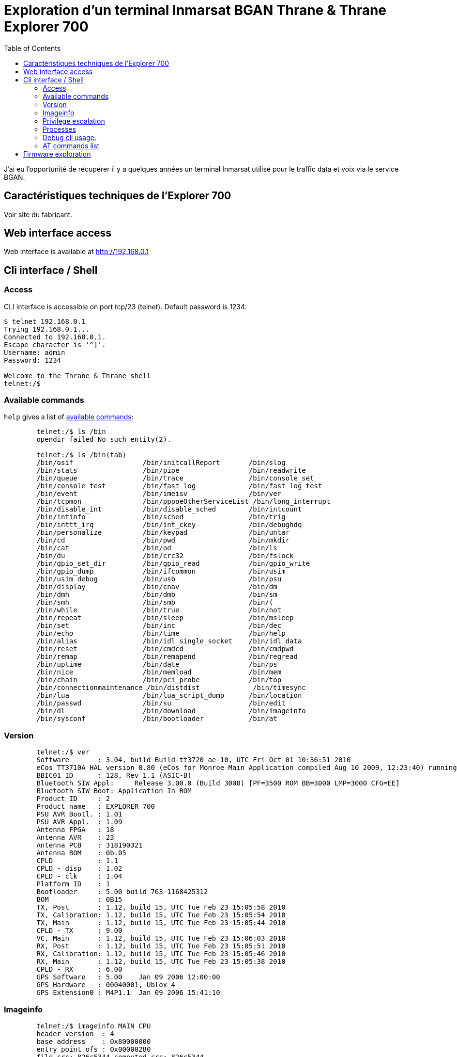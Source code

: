 # Exploration d'un terminal Inmarsat BGAN Thrane & Thrane Explorer 700
:stylesheet: ../stylesheet.css
:toc:

J'ai eu l'opportunité de récupérer il y a quelques années un terminal Inmarsat utilisé pour le traffic data et voix via le service BGAN.

## Caractéristiques techniques de l'Explorer 700

Voir site du fabricant. 

## Web interface access

Web interface is available at http://192.168.0.1

## Cli interface / Shell

### Access

CLI interface is accessible on port tcp/23 (telnet). Default password is 1234:

[,console]
----
$ telnet 192.168.0.1
Trying 192.168.0.1...
Connected to 192.168.0.1.
Escape character is '^]'.
Username: admin
Password: 1234

Welcome to the Thrane & Thrane shell
telnet:/$
----

### Available commands

`help` gives a list of link:commands.txt[available commands]:

[,console]
----
	telnet:/$ ls /bin
	opendir failed No such entity(2).

	telnet:/$ ls /bin(tab)
	/bin/osif                 /bin/initcallReport       /bin/slog
	/bin/stats                /bin/pipe                 /bin/readwrite
	/bin/queue                /bin/trace                /bin/console_set
	/bin/console_test         /bin/fast_log             /bin/fast_log_test
	/bin/event                /bin/imeisv               /bin/ver
	/bin/tcpmon               /bin/pppoeOtherServiceList /bin/long_interrupt
	/bin/disable_int          /bin/disable_sched        /bin/intcount
	/bin/intinfo              /bin/sched                /bin/trig
	/bin/inttt_irq            /bin/int_ckey             /bin/debughdq
	/bin/personalize          /bin/keypad               /bin/untar
	/bin/cd                   /bin/pwd                  /bin/mkdir
	/bin/cat                  /bin/od                   /bin/ls
	/bin/du                   /bin/crc32                /bin/fslock
	/bin/gpio_set_dir         /bin/gpio_read            /bin/gpio_write
	/bin/gpio_dump            /bin/ifcommon             /bin/usim
	/bin/usim_debug           /bin/usb                  /bin/psu
	/bin/display              /bin/cnav                 /bin/dm
	/bin/dmh                  /bin/dmb                  /bin/sm
	/bin/smh                  /bin/smb                  /bin/(
	/bin/while                /bin/true                 /bin/not
	/bin/repeat               /bin/sleep                /bin/msleep
	/bin/set                  /bin/inc                  /bin/dec
	/bin/echo                 /bin/time                 /bin/help
	/bin/alias                /bin/idl_single_socket    /bin/idl_data
	/bin/reset                /bin/cmdcd                /bin/cmdpwd
	/bin/remap                /bin/remapend             /bin/regread
	/bin/uptime               /bin/date                 /bin/ps
	/bin/nice                 /bin/memload              /bin/mem
	/bin/chain                /bin/pci_probe            /bin/top
	/bin/connectionmaintenance /bin/distdist             /bin/timesync
	/bin/lua                  /bin/lua_script_dump      /bin/location
	/bin/passwd               /bin/su                   /bin/edit
	/bin/dl                   /bin/download             /bin/imageinfo
	/bin/sysconf              /bin/bootloader           /bin/at
----

### Version

[,console]
----
	telnet:/$ ver
	Software       : 3.04, build Build-tt3720_ae-10, UTC Fri Oct 01 10:36:51 2010
	eCos TT3710A HAL version 0.80 (eCos for Monroe Main Application compiled Aug 10 2009, 12:23:40) running at 168.002 MHz
	BBIC01 ID      : 128, Rev 1.1 (ASIC-B)
	Bluetooth SIW Appl:     Release 3.00.0 (Build 3008) [PF=3500 ROM BB=3000 LMP=3000 CFG=EE]
	Bluetooth SIW Boot: Application In ROM
	Product ID     : 2
	Product name   : EXPLORER 700
	PSU AVR Bootl. : 1.01
	PSU AVR Appl.  : 1.09
	Antenna FPGA   : 18
	Antenna AVR    : 23
	Antenna PCB    : 318190321
	Antenna BOM    : 0b.05
	CPLD           : 1.1
	CPLD - disp    : 1.02
	CPLD - clk     : 1.04
	Platform ID    : 1
	Bootloader     : 5.00 build 763-1168425312
	BOM            : 0B15
	TX, Post       : 1.12, build 15, UTC Tue Feb 23 15:05:58 2010
	TX, Calibration: 1.12, build 15, UTC Tue Feb 23 15:05:54 2010
	TX, Main       : 1.12, build 15, UTC Tue Feb 23 15:05:44 2010
	CPLD - TX      : 9.00
	VC, Main       : 1.12, build 15, UTC Tue Feb 23 15:06:03 2010
	RX, Post       : 1.12, build 15, UTC Tue Feb 23 15:05:51 2010
	RX, Calibration: 1.12, build 15, UTC Tue Feb 23 15:05:46 2010
	RX, Main       : 1.12, build 15, UTC Tue Feb 23 15:05:38 2010
	CPLD - RX      : 6.00
	GPS Software   : 5.00    Jan 09 2006 12:00:00
	GPS Hardware   : 00040001, Ublox 4
	GPS Extension0 : M4P1.1  Jan 09 2006 15:41:10
----

### Imageinfo
[,console]
----
	telnet:/$ imageinfo MAIN_CPU
	header version  : 4
	base address    : 0x80000000
	entry point ofs : 0x00000280
	file crc: 826c5344 computed crc: 826c5344
	checksum ok
----

### Privilege escalation

[,console]
----
	telnet:/$ su root
	key: bf2443a4d7643xxxx(censored)xxxxxxx
	Password:

	$ telnet 192.168.0.1
	Trying 192.168.0.1...
	Connected to 192.168.0.1.
	Escape character is '^]'.
	Username: root
	key: 23060ae94e959xxxx(censored)xxxxxxx
	Password:
----

### Processes 

Some unix commands work, at least `ps` allows us to get running processes:

[,console]
----
	telnet:/$ ps 
	name                     address    pri  state         mem   stack   use-----
	Idle Thread              0x80c3da28  31  Running      5366k   2048  1064  51%
	ifcommon                 0x80d7b728  20  Sleeping        0k   3280   368  11%
	Network alarm support    0x80d44bf0   6  Sleeping        0k   4304  1336  31%
	Network support          0x80c43618   7  Sleeping        0k   4304  2240  52%
	pthread.00000800         0x80d45928  15  Exited          0k   7844   312   3%
	pool0 (telnet_shell)     0x80e36dd8  15  Running         0k  11472  4304  37%
	pool1                    0x80e56fd8  15  Suspended       0k  11472  4648  40%
	pool2                    0x80e57108  15  Suspended       6k  11472  4728  41%
	pool3                    0x80e57248  15  Suspended       0k  11472   240   2%
	pool4                    0x812a62b8  15  Suspended       0k  11472   232   2%
	pool5                    0x812a90c0  15  Suspended       0k  11472   240   2%
	pool6                    0x812abed8  15  Suspended       0k  11472   232   2%
	pool7                    0x812aecf0  15  Suspended       0k  11472   240   2%
	pool8                    0x812b1b08  15  Suspended       0k  11472   232   2%
	pool9                    0x812b4920  15  Suspended       0k  11472   240   2%
	tt_init                  0x812b7748   1  Exited       4755k   5328  1904  35%
	console write            0x8129a358   3  Sleeping        0k   5328   344   6%
	common/event_handler     0x812ba930  15  Sleeping        0k   5328  1024  19%
	Config                   0x8135b150  15  Sleeping      168k   5328  1712  32%
	Watchdog                 0x8135c738  19  Sleeping       12k   5328  1232  23%
	Temperature              0x8135ddb0  14  Sleeping        0k   4304   912  21%
	PM_ser4                  0x81365250   8  Sleeping        0k   5232   312   5%
	DSP_Common_CTRL          0x8143c128   5  Sleeping       28k   5328  1912  35%
	buzzer                   0x81337398  15  Sleeping        0k   2256   368  16%
	BUZZ-3720                0x813374a8  15  Sleeping        0k   3280   368  11%
	Paed                     0x81442058  15  Sleeping       93k   9232  1888  20%
	SATDD                    0x81444580   5  Sleeping       49k   9424  1296  13%
	TT3720-MODEM             0x81446b68  15  Sleeping      150k   5232  2648  50%
	MICREL-LAN               0x814480f0  15  Running        14k   9232  2304  24%
	WLAN                     0x8144a618  15  Sleeping       72k   7232  1280  17%
	WLAN-DSR_HANDLER         0x8144c370  15  Sleeping        0k   4232   368   8%
	Stat                     0x8144d510   5  Sleeping       47k   5232  1248  23%
	ser3                     0x81455ba8   5  Sleeping        0k  21712  1184   5%
	Alive                    0x8145b190   4  Sleeping        8k   5232  1016  19%
	syslog                   0x814407e0  15  Sleeping        0k   5328   352   6%
	ErrorLog                 0x814408f0   1  Sleeping       37k   5328  1512  28%
	POST                     0x81460878  15  Sleeping        1k   5328  1232  23%
	UMTS-SSM                 0x81461e60  15  Sleeping      100k   9424  1016  10%
	UMTS-SS                  0x8146d240  15  Sleeping       31k   9424  1032  10%
	UMTS-SMSM                0x8146f828  15  Sleeping      142k   9424  1880  19%
	SMS-RL                   0x81471e10  15  Sleeping       25k   5232  1016  19%
	SMS-CM                   0x81473398  15  Sleeping        1k   5232   872  16%
	GW-MMI-CONF              0x81474920  15  Sleeping        1k   9424  1920  20%
	UMTS-SM-GW               0x81476f08  15  Sleeping      182k   9424  1784  18%
	UMTS-SM                  0x814fbb30  15  Sleeping       66k   7376  1952  26%
	UMTS-REG                 0x81451b60  15  Sleeping       39k   5328  1368  25%
	UMTS-MM                  0x81451cf0  15  Sleeping       72k   9424  1368  14%
	UMTS-GMM                 0x81451e70  15  Sleeping       47k   9424  1336  14%
	SIP_SIM                  0x81451f80  15  Sleeping       11k   9424  1040  11%
	CSUP                     0x8145dbc0  15  Sleeping       66k   9424  1040  11%
	UMTS-CC                  0x8145dcd0  15  Sleeping       44k   9424  1152  12%
	stun                     0x8150af70  15  Sleeping       12k  17616  8152  46%
	SIP starter              0x8150f558  15  Exited         40k   5328  1016  19%
	PSM                      0x81510b40  15  Sleeping      530k   7376  1424  19%
	pppoe/handler            0x81512c40  15  Sleeping        0k   5328  1240  23%
	PPP                      0x81514228  15  Sleeping       74k   7376  1008  13%
	NAT                      0x81516010  15  Sleeping        0k   3280   360  10%
	EthUpper                 0x80b6b630  15  Sleeping       12k   7376  1016  13%
	LANBRIDGE                0x80b69820  15  Sleeping       15k   7376   976  13%
	DHCP                     0x81516df8  20  Sleeping        0k  11472   736   6%
	ISDN                     0x81519be0  15  Sleeping       73k   6560  1664  25%
	BCnprc                   0x8164bb80   5  Sleeping        0k   5328   704  13%
	Decipherprc              0x8164d168  15  Sleeping        0k   7376   560   7%
	BCtprc                   0x8164ef50   4  Sleeping        0k   7376  1840  24%
	IAI2-AL_ALD              0x815018c8   5  Sleeping       20k   9424  1032  10%
	IAI2-AL_REGM             0x815019f8   8  Sleeping      343k   9680  1680  17%
	IAI2-AL_MMC              0x81655e28   5  Sleeping       27k   9424  1040  11%
	lan-bt00                 0x816585b0  15  Sleeping        0k   5328   392   7%
	BtLanPPPCommonCtrl       0x81659b98  15  Sleeping        0k   5328   552  10%
	lan-bt01                 0x8165bdd8  15  Sleeping        0k   5328   384   7%
	lan-bt02                 0x8165da58  15  Sleeping        0k   5328   384   7%
	lan-bt03                 0x8165f860  15  Sleeping        0k   5328   392   7%
	lan-bt04                 0x81661510  15  Sleeping        0k   5328   392   7%
	lan-bt05                 0x81663190  15  Sleeping        0k   5328   392   7%
	lan-bt06                 0x81664e48  15  Sleeping        0k   5328   384   7%
	lan-bt07                 0x81666b00  15  Sleeping        0k   5328   392   7%
	lan-bt08                 0x816687b8  15  Sleeping        0k   5328   384   7%
	lan-bt09                 0x8166a470  15  Sleeping        0k   5328   392   7%
	lan-bt10                 0x8166c128  15  Sleeping        0k   5328   384   7%
	Bluetooth                0x8165f588  15  Sleeping       50k   5328  1592  29%
	xavante                  0x81660e48  15  Sleeping      341k  21712  8872  40%
	PowerCtrl                0x81660f78   3  Sleeping       21k   5328  1008  18%
	MMI                      0x816610a8  20  Running        43k   9232  1616  17%
	KeyPad                   0x816784b0  20  Running         0k   2256   808  35%
	Call log                 0x81678e98  20  Sleeping        3k   3232  2056  63%
	LUA_IF                   0x81679c50  20  Sleeping       61k   5328  2408  45%
	USIM                     0x8167c8a8  15  Sleeping       18k   5328  1704  31%
	SEARCH_DSP_CTRL          0x8167de90   4  Sleeping       59k   5328  1016  19%
	PSU                      0x8167f4b0  10  Sleeping       22k   5328  1592  29%
	HPA_IFM_STUB             0x81680a98  20  Sleeping       30k   5328  1000  18%
	gps hardware             0x816820b8  15  Sleeping        0k   5328  1760  33%
	ublox                    0x816836a0  15  Sleeping        0k   5328  1416  26%
	PM_lna                   0x8166da20   8  Sleeping        0k   5232   320   6%
	PM_tx3v3                 0x8166db50   8  Sleeping        0k   5232   320   6%
	HAL_BPT                  0x81690c98   5  Sleeping        0k   5328  1184  22%
	contrast                 0x81692280  20  Sleeping        0k   5328  1304  24%
	VIRT_CS                  0x81693868  15  Sleeping       13k   5328  1040  19%
	SLIC                     0x81694e50  15  Sleeping       14k   7376  1280  17%
	ISDN-TA                  0x81696c38  15  Sleeping      210k   5328  1192  22%
	PM_pci_clock             0x81698550   8  Sleeping        0k   5232   320   6%
	CORE_HPA_CTRL            0x81699b10  15  Sleeping       30k   5328  1008  18%
	CORE_ANT_CTRL            0x8169b130  15  Sleeping       30k   5328  1008  18%
	CNAV                     0x8169c980  15  Sleeping        0k   5328  1352  25%
	BATMON2019               0x8169df98  20  Sleeping       30k  17616  7456  42%
	IDL-Orb                  0x816a25e0   8  Sleeping        1k  17616  1088   6%
	USIM SMS-PP Download     0x816a6c60  15  Sleeping        0k   5328   384   7%
	telnetd                  0x816a82a8  15  Sleeping        0k   5328  1800  33%
	at telnetd               0x816a98c0  15  Sleeping        0k   5328  1808  33%
	SAT_SEARCH               0x816aaed8  15  Sleeping       48k   5328  1336  25%
	remote_activation        0x816ac4f0  15  Sleeping        7k   9424  1264  13%
	reboot_timer             0x816aeb10  15  Sleeping        6k   3280  1240  37%
	PM_psumax                0x81684f98   8  Sleeping        0k   5232   320   6%
	PM_rxclk                 0x81685130   8  Sleeping        0k   5232   320   6%
	PM_txclk                 0x816b2f00   8  Sleeping        0k   5232   320   6%
	PM_vocclk                0x816b4760   8  Sleeping        0k   5232   320   6%
	PM_ttbusup               0x816afc68   8  Sleeping        0k   5232   320   6%
	TimeAdjuster             0x816afda8  15  Sleeping       58k   5232  1112  21%
	PM_two_wire              0x816aff50   8  Sleeping        0k   5232   584  11%
	PM_5v_supply             0x816ba820   8  Sleeping        0k   5232   320   6%
	PM_ramup                 0x816bc118   8  Sleeping        0k   5232   312   5%
	PM_mainclk               0x816b6048   8  Sleeping        0k   5232   312   5%
	PM_rxchainup             0x816b61e8   8  Sleeping        0k   5232   312   5%
	PM_txchainup             0x816c0d18   8  Sleeping        0k   5232   312   5%
	PM_pcmbusup              0x816c2578   8  Sleeping        0k   5232   312   5%
	PM.MasterThread          0x816c3b00   8  Sleeping        0k   5232   936  17%
	PABX                     0x816c5088  15  Sleeping       49k  42192  1528   3%
	idl-phonebook-service    0x816cf6a0  15  Sleeping        2k  17616  1288   7%
	idl-naming-service       0x816d3cc8  15  Sleeping       15k  17616  1720   9%
	idl-misc4-service        0x816d82e8  15  Running         2k  25808  1280   4%
	idl-misc3-service        0x816de908  15  Running        12k  25808 17216  66%
	idl-misc2-service        0x816e4f28  15  Sleeping        2k  17616  1280   7%
	idl-misc-service         0x816e9548  15  Sleeping        2k  17616  1744   9%
	LoadCtrl                 0x816edb68   3  Sleeping        0k   3280   584  17%
	SysConf                  0x816ee980  20  Sleeping        0k   5232  1440  27%
	BPLT cmd                 0x816eff60  15  Exited          0k   5328   952  17%
	atCtrl                   0x816bd778  15  Sleeping        0k   5328  1208  22%
	atTimer                  0x816bd8b8  15  Sleeping        0k   5328   496   9%
	at-usb0                  0x8170fc50  15  Sleeping        0k  17616  2088  11%
	at-usb1                  0x81766cc8  15  Sleeping        0k  17616  2104  11%
	ambe test/debug          0x81766e08   5  Sleeping        0k   9232   280   3%
	SATDD_tx                 0x8178c778   5  Sleeping        0k   9424   280   2%
	CSUP_AL                  0x818e7098  15  Sleeping       14k   9424  1032  10%
	VDD                      0x818e96b0  10  Sleeping       45k   5328  1320  24%
	CSUP_SIP                 0x818edc88  15  Sleeping      131k   9424  1336  14%
	TAPEREC                  0x818f02a0  15  Sleeping       31k   5328  1016  19%
	pthread.00000C01         0x81903ba0  15  Sleeping      120k  16036  3760  23%
	HDLC data forward        0x8192a9c0  15  Sleeping        0k   5328   384   7%
	HDLC data return         0x8192ab08  15  Sleeping        0k   5328   856  16%
	ISDN_CES3                0x819fc858  15  Sleeping        0k   6560   360   5%
	ISDN_S3CE                0x819fe3a8  15  Sleeping        0k   6560   864  13%
	ISDN_L2S3                0x819e1138  15  Sleeping        0k   6560   368   5%
	ISDN_L3L2                0x819e12e0  15  Sleeping        0k   6560   360   5%
	ISDN_LLL2                0x819992e0  15  Sleeping        0k   6560   600   9%
	ISDN_TIMER               0x81999420  20  Running         0k   6560  1472  22%
	PM_btchip                0x81a001d0   8  Sleeping        0k   5232   320   6%
	PM_ser0                  0x81a005d8   8  Sleeping        0k   5232   312   5%
	pthread.00001002         0x81a9a9c0  15  Sleeping        0k   7844   840  10%
	pthread.00001403         0x81a9e730  15  Sleeping        2k   7844  1032  13%
	DSP_SATRX_CTRL           0x81a9d9e8   3  Sleeping       30k   5328  1840  34%
	DSP_SATTX_CTRL           0x81a82298   3  Sleeping       31k   5328  1848  34%
	DSPIF_SAT_INIT           0x81a824f8   3  Exited          0k   5328  1080  20%
	DSP_VOC_CTRL             0x81a82660   5  Sleeping       31k   5328  1840  34%
	Voc dsp data pusher      0x81a82800   4  Sleeping        0k   5328  1480  27%
	VDD data forward         0x81a82b50   6  Sleeping        0k  13520   384   2%
	VDD data return          0x81ab98f0   6  Sleeping        0k   9424   376   3%
	SIP data forward         0x81ac5f40   6  Sleeping        0k   9424   392   4%
	SIP data return          0x81ac6070   6  Sleeping        0k   9424   328   3%
	SIP g711 to ambe         0x81ac61b8   7  Sleeping        0k   9424   424   4%
	SIP ambe to g711         0x81ac6320   7  Sleeping        0k   9424   408   4%
	Taperec recv             0x81ad42b8  15  Sleeping        0k   5328   400   7%
	Taperec send             0x81ad58b8  15  Sleeping        0k   5328  1224  22%
	Taperec VOCDSP           0x81ad6ed8  15  Sleeping        0k   3280   352  10%
	pthread.00001804         0x81ada1b8  15  Sleeping        0k   7844   664   8%
	pthread.00001C05         0x81b0c900   6  Sleeping        0k   7844   960  12%
	PM_vocup                 0x81b20f18   8  Sleeping        0k   5232  1208  23%
	PM_vocupdev              0x81b227e0   8  Sleeping        0k   5232   936  17%
	SMS Client callback      0x81ad3640  15  Sleeping        0k   9424   920   9%
	idl-misc3-service-cb     0x81b279a8  15  Sleeping        0k   9424   944  10%
	MODEM-PM                 0x81b84910  15  Sleeping        6k   3232   896  27%
	PM_antenna               0x81b85ff0   8  Sleeping        0k   5232   312   5%
	Modem serial rx          0x80a33810  15  Sleeping        0k   3280  1568  47%
	Modem serial tx          0x80a33918  15  Sleeping        0k   3280  1464  44%
	PM_txup                  0x81b84f00   8  Sleeping        0k   5232   312   5%
	PM_txupdev               0x81b82138   8  Sleeping        0k   5232   320   6%
	PM_rxup                  0x81b81a88   8  Sleeping        0k   5232   312   5%
	PM_rxupdev               0x81b240f8   8  Sleeping        0k   5232   312   5%
	Total memory allocated by processes                  14445kb
	telnet:/$
----

### Debug cli usage:

In addition to the classical telnet shell there is also a debug shell:

[,console]
----
	$ telnet 192.168.0.1 5454
	Trying 192.168.0.1...
	Connected to 192.168.0.1.
	Escape character is '^]'.
	AT
	OK
	AT+CMAR=1234 < reinit avec pass admin = 1234
	ati
	Thrane & Thrane
	OK
----

eCos shell is reachable from AT commands:

[,console]
----
	AT+THRANE
	Username: admin
	Password: <1234>
	Welcome to the Thrane & Thrane shell
	atsh-pool00060000:/$
	atsh-pool00060000:/$ pwd
	/
----

### AT commands list

[,console]
----
	telnet:/$ at
	a d e h i l m n p q s t v x z 
	&c &d &f &k &v &w 
	+caap +cacm +caemlpp +calm +camm +caoc +cbc +cbst +ccfc +cclk +ccug +ccwa 
	+ccwe +cdip +ceer +cfcs +cfun +cgact +cgatt +cgclass +cgcmod +cgdata +cgdcont 
	+cgdscont +cgeqmin +cgeqneg +cgeqreq +cgerep +cgmi +cgmm +cgmr +cgpaddr 
	+cgqmin +cgqreq +cgreg +cgsms +cgsn +cgtft +chld +chup +cimi +cind +clac +clan 
	+clcc +clck +clip +clir +cmar +cmec +cmee +cmer +cmgc +cmgd +cmgf +cmgl +cmgr 
	+cmgs +cmgw +cmod +cmss +cmut +cnmi +cnum +colp +copn +cops +cpas +cpbf +cpbr 
	+cpbs +cpbw +cpin +cpls +cpms +cpol +cpps +cpuc +cpwd +cr +crc +creg +cres 
	+crsm +csas +csca +cscs +csdf +csdh +csil +csmp +csms +csq +cssn +csta +cstf 
	+csvm +cusd +fclass +gcap +gci +gmi +gmm +gmr +gsn +icf +ifc +ilrr +ipr 
	+thrane +ws +xxx 
	_ibalarm _iblth _ibnotify _ibtif _ibtinq _ierror _igps _ilog _imeter _inis 
	_iotap _ipoint _isatcur _isatinfo _isatvis _isig _isleep _itcsi _itcso _itemp 
	_itevent _itip _itisdn _itmsn _itmsnlist _itnat _itnmea _itsgluser _itwlan 
	_itwlancc _itwlanf _itwlanmac _ixtream 
----

The list is also available line by line:

[,source]
----
	AT+CLAC
	ata 
	atd 
	ate 
	ath 
	ati 
	atl 
	atm 
	atn 
	atp 
	atq 
	ats 
	att 
	atv 
	atx 
	atz 
	at&c 
	at&d 
	at&f 
	at&k 
	at&v 
	at&w 
	at+caap 
	at+cacm 
	at+caemlpp 
	at+calm 
	at+camm 
	at+caoc 
	at+cbc 
	at+cbst 
	at+ccfc 
	at+cclk 
	at+ccug 
	at+ccwa 
	at+ccwe 
	at+cdip 
	at+ceer 
	at+cfcs 
	at+cfun 
	at+cgact 
	at+cgatt 
	at+cgclass 
	at+cgcmod 
	at+cgdata 
	at+cgdcont 
	at+cgdscont 
	at+cgeqmin 
	at+cgeqneg 
	at+cgeqreq 
	at+cgerep 
	at+cgmi 
	at+cgmm 
	at+cgmr 
	at+cgpaddr 
	at+cgqmin 
	at+cgqreq 
	at+cgreg 
	at+cgsms 
	at+cgsn 
	at+cgtft 
	at+chld 
	at+chup 
	at+cimi 
	at+cind 
	at+clac 
	at+clan 
	at+clcc 
	at+clck 
	at+clip 
	at+clir 
	at+cmar 
	at+cmec 
	at+cmee 
	at+cmer 
	at+cmgc 
	at+cmgd 
	at+cmgf 
	at+cmgl 
	at+cmgr 
	at+cmgs 
	at+cmgw 
	at+cmod 
	at+cmss 
	at+cmut 
	at+cnmi 
	at+cnum 
	at+colp 
	at+copn 
	at+cops 
	at+cpas 
	at+cpbf 
	at+cpbr 
	at+cpbs 
	at+cpbw 
	at+cpin 
	at+cpls 
	at+cpms 
	at+cpol 
	at+cpps 
	at+cpuc 
	at+cpwd 
	at+cr 
	at+crc 
	at+creg 
	at+cres 
	at+crsm 
	at+csas 
	at+csca 
	at+cscs 
	at+csdf 
	at+csdh 
	at+csil 
	at+csmp 
	at+csms 
	at+csq 
	at+cssn 
	at+csta
	at+cstf
	at+csvm
	at+cusd
	at+fclass
	at+gcap
	at+gci
	at+gmi
	at+gmm
	at+gmr
	at+gsn
	at+icf
	at+ifc
	at+ilrr
	at+ipr
	at+thrane
	at+ws
	at+xxx
	at_ibalarm
	at_iblth
	at_ibnotify
	at_ibtif
	at_ibtinq
	at_ierror
	at_igps
	at_ilog
	at_imeter
	at_inis
	at_iotap
	at_ipoint
	at_isatcur
	at_isatinfo
	at_isatvis
	at_isig
	at_isleep
	at_itcsi
	at_itcso
	at_itemp
	at_itevent
	at_itip
	at_itisdn
	at_itmsn
	at_itmsnlist
	at_itnat
	at_itnmea
	at_itsgluser
	at_itwlan
	at_itwlancc
	at_itwlanf
	at_itwlanmac
	at_ixtream
----

## Firmware exploration

Binwalk will help to uncompress firmware version 3.0.9:

[,source]
----
	$ binwalk -e E700_ver309.dl

	DECIMAL       HEXADECIMAL     DESCRIPTION
	--------------------------------------------------------------------------------
	0             0x0             POSIX tar archive (GNU)
	
	$ ls
	E700_ver309.dl   _E700_ver309.dl.extracted   e700_ver309.zip  'Tech Note E700_SW_V309_RevA.pdf'

	$ file _E700_ver309.dl.extracted/*
	_E700_ver309.dl.extracted/0.tar:           POSIX tar archive (GNU)
	_E700_ver309.dl.extracted/avr_ant.bin:     data
	_E700_ver309.dl.extracted/avr_ant_v19.bin: data
	_E700_ver309.dl.extracted/avr_ant_v21.bin: data
	_E700_ver309.dl.extracted/dsp:             directory
	_E700_ver309.dl.extracted/lua:             directory
	_E700_ver309.dl.extracted/MAIN_CPU:        data
	_E700_ver309.dl.extracted/manifest:        ASCII text
	_E700_ver309.dl.extracted/psu_pro.bin:     data
----

- Binwalk doesn't get anything useful on link:avr_ant.bin.txt[avr_ant.bin], link:avr_ant_v19.bin.txt[avr_ant_v19.bin], link:avr_ant_v21.bin.txt[avr_ant_v21.bin] or even psu_pro.bin (`strings` output available on each link).
- `0.tar` contains all the files from the folder.
- `manifest` is a checksum

The `lua` forlder contains some useful files used on the system:

[,console]
----
	$ ls lua/*
	lua/bin:
	compat-5.1.lua  xavante-start.lua

	lua/lib:
	cgilua      copas.lua     debug_info.lua       export_config.lua  ltn12.lua  reboot_terminal.lua  socket      stable.lua        venv.lua
	cgilua.lua  coxpcall.lua  export_call_log.lua  import_config.lua  mime.lua   sajax.lua            socket.lua  upload_image.lua  xavante

	lua/web:
	administration.lua  batteryanimation.gif   corner.gif           french.lua      language.lua         mt_status_db.lua            profiles.lua            signal4.bmp         style3.css                     upload.lua
	advanced.lua        batteryfill.gif        cug.lua              german.lua      leftarrow.gif        mt_status.lua               properties.lua          signal4.gif         system_type.lua                user_permissions.lua
	alarmlist.lua       bg1.gif                db.lua               helpdesk.lua    leftfill.gif         mt_status_sajax.lua         remote_management.lua   signal5.gif         tracking.lua                   voip.lua
	antenna.gif         bgan.bmp               discreteio_aero.lua  hld.gif         limits.lua           multivoice.lua              restricted_dialing.lua  signal6.gif         traffic_flow_filters.lua       voip_test.lua
	atc_filter.lua      bgan-fill.jpg          discreteio_bdu.lua   home.lua        line.gif             network_classification.lua  rfsettings.lua          signal7.gif         TT-BTlogo-pos-small.gif        wlan_aero.lua
	battery00.gif       bluetooth_devices.lua  discreteio.lua       horzline.gif    linehigh.gif         network_connections.lua     russian.lua             sim_lock.lua        TT-isdn-pos-small.gif          wlan_baseline.lua
	battery100.gif      bluetooth.lua          dlna.gif             hpa.gif         link_monitoring.lua  network_devices.lua         safety_voice.lua        sim_pin.lua         tt-logo.bmp                    wlan_baseline_quatech.lua
	battery10.gif       call_barring.lua       downarrow.gif        html.lua        localexchange.lua    network_user_groups.lua     sat_select.lua          sitemap.lua         TT-mail-closed-pos-small.gif   wlan.lua
	battery20.gif       call_charges.lua       dts.lua              icons.lua       log_handling.lua     none.lua                    sbu.gif                 sms_activation.lua  TT-network-pos-small.gif       zones.gif
	battery2.gif        call_forward.lua       dual_antenna.lua     index.lua       main.lua             optus_logo.png              sdu.gif                 sms.lua             TT-phone-onhook-pos-small.gif  zones.lua
	battery30.gif       call_line_id.lua       e727_mode.lua        interfaces.lua  menu.lua             past.lua                    settings.lua            sort-down.gif       ttplotapplet.jar
	battery40.gif       calls.lua              english.lua          intersect.gif   menupath.lua         pathfill2.bmp               signal0.gif             sort-up.gif         TT-structure-pos-small.gif
	battery50.gif       calls_show.lua         eventlist.lua        isdn.lua        mobile_numbers.lua   phonebook.lua               signal1.gif             spanish.lua         TT-warning1-pos-small.gif
	battery60.gif       call_waiting.lua       extended_status.lua  japanese.lua    move-down.gif        phonefax.lua                signal2.bmp             splitter.gif        TT-warning2-pos-small.gif
	battery70.gif       chinese.lua            extsystems.lua       javascript      move-up.gif          pointing_mode.lp            signal2.gif             static_route.lua    TT-warning3-pos-small.gif
	battery80.gif       cmu_acars.lua          feature_lock.lua     lang.lua        msg_settings.lua     portforwarding.lua          signal3.bmp             status.lua          TT-wlan-pos-small.gif
	battery90.gif       cobham_logo.gif        flex.lua             langtest.lua    mt_diagnostic.lua    pppoe.lua                   signal3.gif             style2.css          uparrow.gif
----

`MAIN_CPU` file looks promising also. It's a compressed file which contains OS files, eCOS RTOS:

[,console]
----
	$ binwalk -e MAIN_CPU

	DECIMAL       HEXADECIMAL     DESCRIPTION
	--------------------------------------------------------------------------------
	104           0x68            gzip compressed data, maximum compression, has original file name: "tt3720.ah-3_09-0001-tt3720.bin", from Unix, last modified: 2015-09-04 07:05:54
----

Unfortunately binwalk is unable to extract the files contained in link:tt3720.ah-3_09-0001-tt3720.bin_files.txt[tt3720.ah-3_09-0001-tt3720.bin].    
